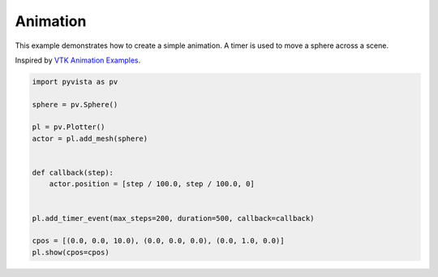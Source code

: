 
.. DO NOT EDIT.
.. THIS FILE WAS AUTOMATICALLY GENERATED BY SPHINX-GALLERY.
.. TO MAKE CHANGES, EDIT THE SOURCE PYTHON FILE:
.. "examples/03-widgets/animation.py"
.. LINE NUMBERS ARE GIVEN BELOW.

.. only:: html

    .. note::
        :class: sphx-glr-download-link-note

        :ref:`Go to the end <sphx_glr_download_examples_03-widgets_animation.py>`
        to download the full example code

.. rst-class:: sphx-glr-example-title

.. _sphx_glr_examples_03-widgets_animation.py:


.. _animation_example:

Animation
~~~~~~~~~

This example demonstrates how to create a simple animation.
A timer is used to move a sphere across a scene.

Inspired by `VTK Animation Examples <https://examples.vtk.org/site/Python/Utilities/Animation/>`_.

.. GENERATED FROM PYTHON SOURCE LINES 12-29



.. image-sg:: /examples/03-widgets/images/sphx_glr_animation_001.png
   :alt: animation
   :srcset: /examples/03-widgets/images/sphx_glr_animation_001.png
   :class: sphx-glr-single-img





.. code-block:: default


    import pyvista as pv

    sphere = pv.Sphere()

    pl = pv.Plotter()
    actor = pl.add_mesh(sphere)


    def callback(step):
        actor.position = [step / 100.0, step / 100.0, 0]


    pl.add_timer_event(max_steps=200, duration=500, callback=callback)

    cpos = [(0.0, 0.0, 10.0), (0.0, 0.0, 0.0), (0.0, 1.0, 0.0)]
    pl.show(cpos=cpos)


.. rst-class:: sphx-glr-timing

   **Total running time of the script:** (0 minutes 0.789 seconds)


.. _sphx_glr_download_examples_03-widgets_animation.py:

.. only:: html

  .. container:: sphx-glr-footer sphx-glr-footer-example




    .. container:: sphx-glr-download sphx-glr-download-python

      :download:`Download Python source code: animation.py <animation.py>`

    .. container:: sphx-glr-download sphx-glr-download-jupyter

      :download:`Download Jupyter notebook: animation.ipynb <animation.ipynb>`


.. only:: html

 .. rst-class:: sphx-glr-signature

    `Gallery generated by Sphinx-Gallery <https://sphinx-gallery.github.io>`_
